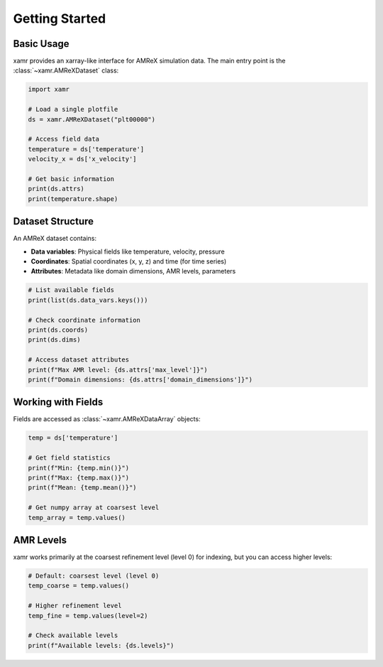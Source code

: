 Getting Started
===============

Basic Usage
-----------

xamr provides an xarray-like interface for AMReX simulation data. The main entry point is the :class:`~xamr.AMReXDataset` class:

.. code-block:: python

   import xamr
   
   # Load a single plotfile
   ds = xamr.AMReXDataset("plt00000")
   
   # Access field data
   temperature = ds['temperature']
   velocity_x = ds['x_velocity']
   
   # Get basic information
   print(ds.attrs)
   print(temperature.shape)

Dataset Structure
-----------------

An AMReX dataset contains:

- **Data variables**: Physical fields like temperature, velocity, pressure
- **Coordinates**: Spatial coordinates (x, y, z) and time (for time series)
- **Attributes**: Metadata like domain dimensions, AMR levels, parameters

.. code-block:: python

   # List available fields
   print(list(ds.data_vars.keys()))
   
   # Check coordinate information
   print(ds.coords)
   print(ds.dims)
   
   # Access dataset attributes
   print(f"Max AMR level: {ds.attrs['max_level']}")
   print(f"Domain dimensions: {ds.attrs['domain_dimensions']}")

Working with Fields
-------------------

Fields are accessed as :class:`~xamr.AMReXDataArray` objects:

.. code-block:: python

   temp = ds['temperature']
   
   # Get field statistics
   print(f"Min: {temp.min()}")
   print(f"Max: {temp.max()}")
   print(f"Mean: {temp.mean()}")
   
   # Get numpy array at coarsest level
   temp_array = temp.values()

AMR Levels
----------

xamr works primarily at the coarsest refinement level (level 0) for indexing, but you can access higher levels:

.. code-block:: python

   # Default: coarsest level (level 0)
   temp_coarse = temp.values()
   
   # Higher refinement level
   temp_fine = temp.values(level=2)
   
   # Check available levels
   print(f"Available levels: {ds.levels}")